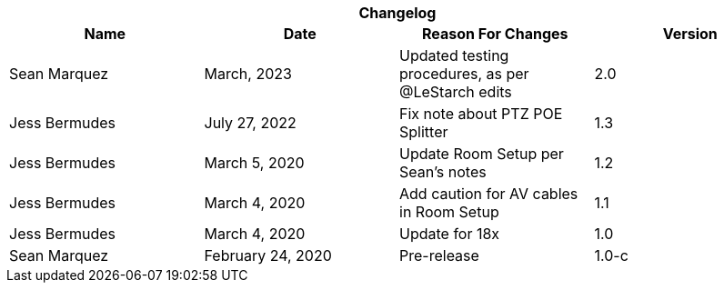 :version: 2.0
[cols=",,,", options="header", caption=""]
.*Changelog*
|===
|Name |Date |Reason For Changes |Version
|Sean Marquez | March, 2023 | Updated testing procedures, as per @LeStarch edits | 2.0
|Jess Bermudes | July 27, 2022 | Fix note about PTZ POE Splitter | 1.3
|Jess Bermudes | March 5, 2020 | Update Room Setup per Sean's notes | 1.2
|Jess Bermudes | March 4, 2020 | Add caution for AV cables in Room Setup | 1.1
|Jess Bermudes | March 4, 2020 | Update for 18x | 1.0
|Sean Marquez |February 24, 2020 |Pre-release |1.0-c
|===
